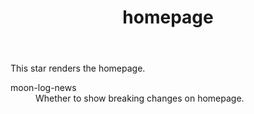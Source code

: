 #+TITLE: homepage

This star renders the homepage.

- moon-log-news :: Whether to show breaking changes on homepage.



